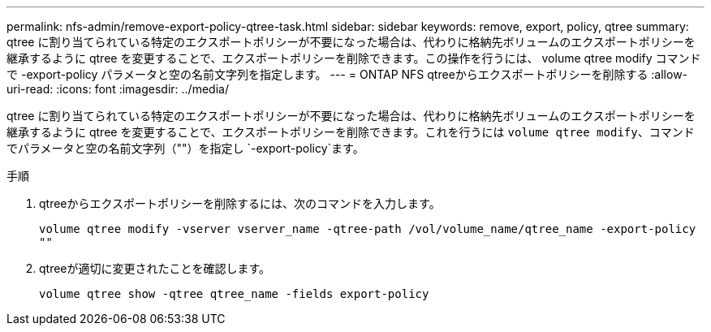 ---
permalink: nfs-admin/remove-export-policy-qtree-task.html 
sidebar: sidebar 
keywords: remove, export, policy, qtree 
summary: qtree に割り当てられている特定のエクスポートポリシーが不要になった場合は、代わりに格納先ボリュームのエクスポートポリシーを継承するように qtree を変更することで、エクスポートポリシーを削除できます。この操作を行うには、 volume qtree modify コマンドで -export-policy パラメータと空の名前文字列を指定します。 
---
= ONTAP NFS qtreeからエクスポートポリシーを削除する
:allow-uri-read: 
:icons: font
:imagesdir: ../media/


[role="lead"]
qtree に割り当てられている特定のエクスポートポリシーが不要になった場合は、代わりに格納先ボリュームのエクスポートポリシーを継承するように qtree を変更することで、エクスポートポリシーを削除できます。これを行うには `volume qtree modify`、コマンドでパラメータと空の名前文字列（""）を指定し `-export-policy`ます。

.手順
. qtreeからエクスポートポリシーを削除するには、次のコマンドを入力します。
+
`volume qtree modify -vserver vserver_name -qtree-path /vol/volume_name/qtree_name -export-policy ""`

. qtreeが適切に変更されたことを確認します。
+
`volume qtree show -qtree qtree_name -fields export-policy`


